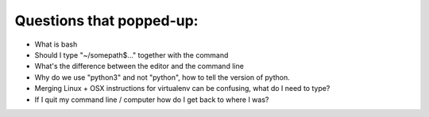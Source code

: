 Questions that popped-up:
=========================

* What is bash
* Should I type "~/somepath$..." together with the command
* What's the difference between the editor and the command line
* Why do we use "python3" and not "python", how to tell the version of python.
* Merging Linux + OSX instructions for virtualenv can be confusing, what do I need to type?
* If I quit my command line / computer how do I get back to where I was?
